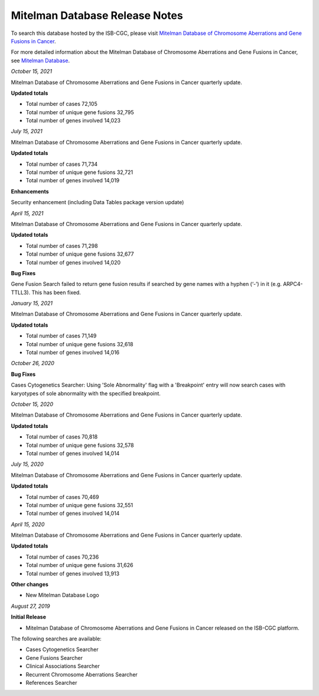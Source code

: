 ################################
Mitelman Database Release Notes
################################

To search this database hosted by the ISB-CGC, please visit `Mitelman Database of Chromosome Aberrations and Gene Fusions in Cancer <https://mitelmandatabase.isb-cgc.org/>`_.

For more detailed information about the Mitelman Database of Chromosome Aberrations and Gene Fusions in Cancer, see `Mitelman Database <https://isb-cancer-genomics-cloud.readthedocs.io/en/latest/sections/data/Mitelman_about.html>`_.

*October 15, 2021*

Mitelman Database of Chromosome Aberrations and Gene Fusions in Cancer quarterly update.

**Updated totals**

- Total number of cases 72,105
- Total number of unique gene fusions 32,795
- Total number of genes involved 14,023

*July 15, 2021*

Mitelman Database of Chromosome Aberrations and Gene Fusions in Cancer quarterly update.

**Updated totals**

- Total number of cases 71,734
- Total number of unique gene fusions 32,721
- Total number of genes involved 14,019

**Enhancements**

Security enhancement (including Data Tables package version update)

*April 15, 2021*

Mitelman Database of Chromosome Aberrations and Gene Fusions in Cancer quarterly update.

**Updated totals**

- Total number of cases 71,298
- Total number of unique gene fusions 32,677
- Total number of genes involved 14,020

**Bug Fixes**

Gene Fusion Search failed to return gene fusion results if searched by gene names with a hyphen (‘-’) in it (e.g. ARPC4-TTLL3). This has been fixed.

*January 15, 2021*

Mitelman Database of Chromosome Aberrations and Gene Fusions in Cancer quarterly update.

**Updated totals**

- Total number of cases 71,149
- Total number of unique gene fusions 32,618
- Total number of genes involved 14,016

*October 26, 2020*

**Bug Fixes**

Cases Cytogenetics Searcher: Using 'Sole Abnormality' flag with a 'Breakpoint' entry will now search cases with karyotypes of sole abnormality with the specified breakpoint.

*October 15, 2020*

Mitelman Database of Chromosome Aberrations and Gene Fusions in Cancer quarterly update.

**Updated totals**

- Total number of cases 70,818
- Total number of unique gene fusions 32,578
- Total number of genes involved 14,014

*July 15, 2020*

Mitelman Database of Chromosome Aberrations and Gene Fusions in Cancer quarterly update.

**Updated totals**

- Total number of cases 70,469
- Total number of unique gene fusions 32,551
- Total number of genes involved 14,014

*April 15, 2020*

Mitelman Database of Chromosome Aberrations and Gene Fusions in Cancer quarterly update.

**Updated totals**

- Total number of cases 70,236
- Total number of unique gene fusions 31,626
- Total number of genes involved 13,913

**Other changes**

- New Mitelman Database Logo

*August 27, 2019*

**Initial Release**

- Mitelman Database of Chromosome Aberrations and Gene Fusions in Cancer released on the ISB-CGC platform.

The following searches are available:

- Cases Cytogenetics Searcher
- Gene Fusions Searcher
- Clinical Associations Searcher
- Recurrent Chromosome Aberrations Searcher
- References Searcher



